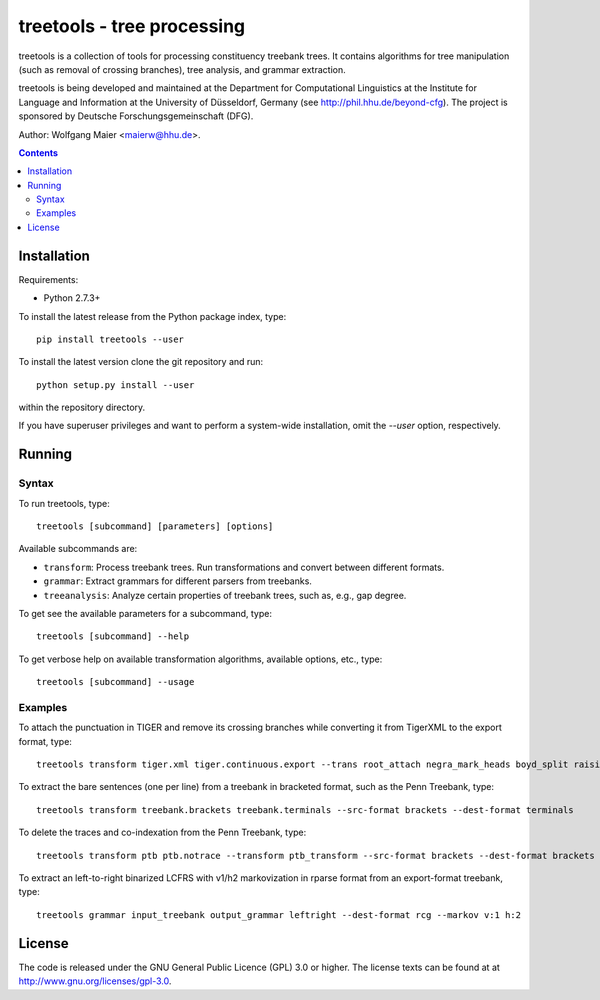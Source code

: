 =====================================================================
 treetools - tree processing
=====================================================================

treetools is a collection of tools for processing constituency
treebank trees. It contains algorithms for tree manipulation (such
as removal of crossing branches), tree analysis, and grammar 
extraction.

treetools is being developed and maintained at the Department for
Computational Linguistics at the Institute for Language and
Information at the University of Düsseldorf, Germany (see
http://phil.hhu.de/beyond-cfg). The project is sponsored by Deutsche
Forschungsgemeinschaft (DFG). 

Author: Wolfgang Maier <maierw@hhu.de>.

.. contents::


Installation
============

Requirements:

- Python 2.7.3+

To install the latest release from the Python package index, type::

    pip install treetools --user

To install the latest version clone the git repository and run::

    python setup.py install --user

within the repository directory. 

If you have superuser privileges and want to perform a system-wide installation, omit the `--user` option, respectively.

Running
=======

Syntax
------

To run treetools, type::

    treetools [subcommand] [parameters] [options]

Available subcommands are:

- ``transform``: Process treebank trees. Run transformations and convert between different formats.
- ``grammar``: Extract grammars for different parsers from treebanks.
- ``treeanalysis``: Analyze certain properties of treebank trees, such as, e.g., gap degree.

To get see the available parameters for a subcommand, type::

    treetools [subcommand] --help

To get verbose help on available transformation algorithms, available options, etc., type::

    treetools [subcommand] --usage

Examples
--------

To attach the punctuation in TIGER and remove its crossing branches while converting it from TigerXML to the export format, type::

    treetools transform tiger.xml tiger.continuous.export --trans root_attach negra_mark_heads boyd_split raising --src-format tigerxml --dest-format export

To extract the bare sentences (one per line) from a treebank in bracketed format, such as the Penn Treebank, type::

    treetools transform treebank.brackets treebank.terminals --src-format brackets --dest-format terminals

To delete the traces and co-indexation from the Penn Treebank, type::

    treetools transform ptb ptb.notrace --transform ptb_transform --src-format brackets --dest-format brackets

To extract an left-to-right binarized LCFRS with v1/h2 markovization in rparse format from an export-format treebank, type::

    treetools grammar input_treebank output_grammar leftright --dest-format rcg --markov v:1 h:2


License
=======

The code is released under the GNU General Public Licence (GPL) 3.0 or
higher. The license texts can be found at at
http://www.gnu.org/licenses/gpl-3.0. 

